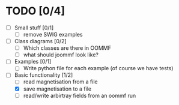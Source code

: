 
* TODO [0/4]
- [ ] Small stuff [0/1]
  - [ ] remove SWIG examples

- [ ] Class diagrams [0/2]
  - [ ] Which classes are there in OOMMF
  - [ ] what should joommf look like?

- [ ] Examples [0/1]
  - [ ] Write python file for each example (of course we have tests)

- [-] Basic functionality [1/2]
  - [ ] read magnetisation from a file
  - [X] save magnetisation to a file
  - [ ] read/write arbirtray fields from an oommf run
